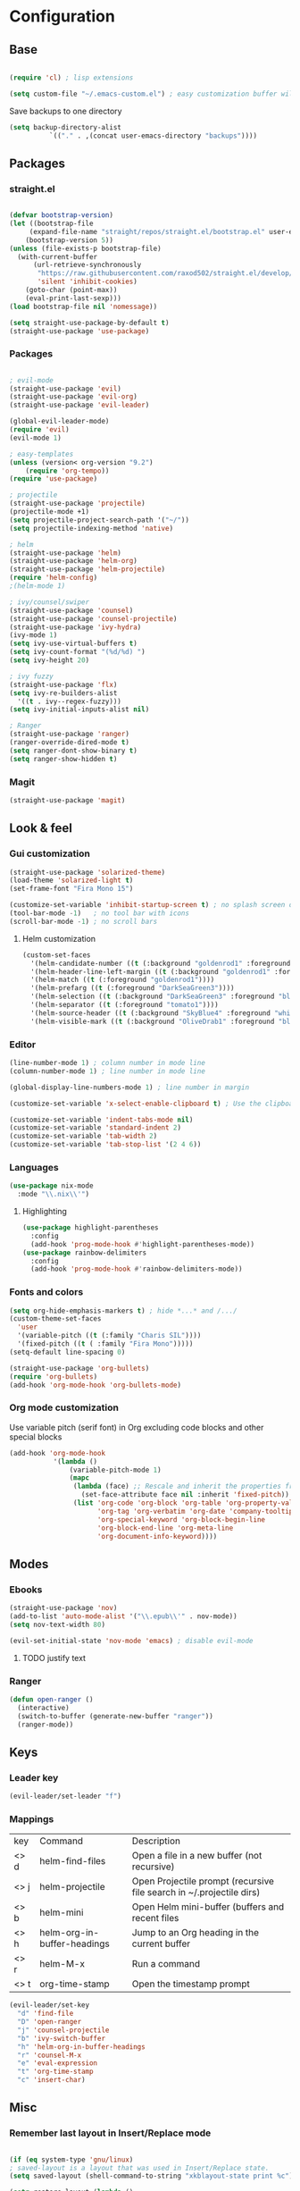 * Configuration
** Base
  #+BEGIN_SRC emacs-lisp
    
    (require 'cl) ; lisp extensions
    
    (setq custom-file "~/.emacs-custom.el") ; easy customization buffer will be saved here

  #+END_SRC
Save backups to one directory
#+BEGIN_SRC emacs-lisp
(setq backup-directory-alist
          `(("." . ,(concat user-emacs-directory "backups"))))
#+END_SRC
** Packages
*** straight.el
  #+begin_src emacs-lisp

  (defvar bootstrap-version)
  (let ((bootstrap-file
       (expand-file-name "straight/repos/straight.el/bootstrap.el" user-emacs-directory))
      (bootstrap-version 5))
  (unless (file-exists-p bootstrap-file)
    (with-current-buffer
        (url-retrieve-synchronously
         "https://raw.githubusercontent.com/raxod502/straight.el/develop/install.el"
         'silent 'inhibit-cookies)
      (goto-char (point-max))
      (eval-print-last-sexp)))
  (load bootstrap-file nil 'nomessage))

  (setq straight-use-package-by-default t)
  (straight-use-package 'use-package)
  #+end_src
*** Packages 
  #+begin_src emacs-lisp
  
    ; evil-mode
    (straight-use-package 'evil)
    (straight-use-package 'evil-org)
    (straight-use-package 'evil-leader)

    (global-evil-leader-mode) 
    (require 'evil)
    (evil-mode 1)
    
    ; easy-templates
    (unless (version< org-version "9.2")
        (require 'org-tempo)) 
    (require 'use-package)
    
    ; projectile
    (straight-use-package 'projectile)
    (projectile-mode +1)
    (setq projectile-project-search-path '("~/"))
    (setq projectile-indexing-method 'native)

    ; helm
    (straight-use-package 'helm)
    (straight-use-package 'helm-org)
    (straight-use-package 'helm-projectile)
    (require 'helm-config)
    ;(helm-mode 1)
 
    ; ivy/counsel/swiper
    (straight-use-package 'counsel)
    (straight-use-package 'counsel-projectile)
    (straight-use-package 'ivy-hydra)
    (ivy-mode 1)
    (setq ivy-use-virtual-buffers t)
    (setq ivy-count-format "(%d/%d) ")
    (setq ivy-height 20)
    
    ; ivy fuzzy
    (straight-use-package 'flx)
    (setq ivy-re-builders-alist
      '((t . ivy--regex-fuzzy)))
    (setq ivy-initial-inputs-alist nil)
    
    ; Ranger
    (straight-use-package 'ranger)
    (ranger-override-dired-mode t) 
    (setq ranger-dont-show-binary t)
    (setq ranger-show-hidden t)

     #+end_src
*** Magit  
#+BEGIN_SRC emacs-lisp
  (straight-use-package 'magit)
#+END_SRC
** Look & feel   
*** Gui customization
    #+begin_src emacs-lisp
  (straight-use-package 'solarized-theme)
  (load-theme 'solarized-light t)
  (set-frame-font "Fira Mono 15")

  (customize-set-variable 'inhibit-startup-screen t) ; no splash screen on start
  (tool-bar-mode -1)   ; no tool bar with icons
  (scroll-bar-mode -1) ; no scroll bars
    #+end_src

**** Helm customization
    #+BEGIN_SRC emacs-lisp
      (custom-set-faces
        '(helm-candidate-number ((t (:background "goldenrod1" :foreground "black"))))
        '(helm-header-line-left-margin ((t (:background "goldenrod1" :foreground "black"))))
        '(helm-match ((t (:foreground "goldenrod1"))))
        '(helm-prefarg ((t (:foreground "DarkSeaGreen3"))))
        '(helm-selection ((t (:background "DarkSeaGreen3" :foreground "black"))))
        '(helm-separator ((t (:foreground "tomato1"))))
        '(helm-source-header ((t (:background "SkyBlue4" :foreground "white" :weight bold :height 1.1 :family "Fira Sans"))))
        '(helm-visible-mark ((t (:background "OliveDrab1" :foreground "black")))))
    #+END_SRC

*** Editor
#+begin_src emacs-lisp
  (line-number-mode 1) ; column number in mode line
  (column-number-mode 1) ; line number in mode line
 
  (global-display-line-numbers-mode 1) ; line number in margin

  (customize-set-variable 'x-select-enable-clipboard t) ; Use the clipboard
 
  (customize-set-variable 'indent-tabs-mode nil)
  (customize-set-variable 'standard-indent 2)
  (customize-set-variable 'tab-width 2)
  (customize-set-variable 'tab-stop-list '(2 4 6))
#+end_src
     
*** Languages
#+BEGIN_SRC emacs-lisp
  (use-package nix-mode
    :mode "\\.nix\\'")
#+END_SRC
**** Highlighting
     #+begin_src emacs-lisp
     (use-package highlight-parentheses
       :config
       (add-hook 'prog-mode-hook #'highlight-parentheses-mode))
     (use-package rainbow-delimiters
       :config
       (add-hook 'prog-mode-hook #'rainbow-delimiters-mode))
     #+end_src
     
*** Fonts and colors
#+BEGIN_SRC emacs-lisp
  (setq org-hide-emphasis-markers t) ; hide *...* and /.../
  (custom-theme-set-faces
    'user
    '(variable-pitch ((t (:family "Charis SIL"))))
    '(fixed-pitch ((t ( :family "Fira Mono")))))
  (setq-default line-spacing 0)

  (straight-use-package 'org-bullets)
  (require 'org-bullets)
  (add-hook 'org-mode-hook 'org-bullets-mode)
#+END_SRC
*** Org mode customization
Use variable pitch (serif font) in Org excluding code blocks and other special blocks
#+BEGIN_SRC emacs-lisp
(add-hook 'org-mode-hook
           '(lambda ()
               (variable-pitch-mode 1)
               (mapc
                (lambda (face) ;; Rescale and inherit the properties from the fixed-pitch font.
                  (set-face-attribute face nil :inherit 'fixed-pitch))
                (list 'org-code 'org-block 'org-table 'org-property-value 'org-formula
                      'org-tag 'org-verbatim 'org-date 'company-tooltip
                      'org-special-keyword 'org-block-begin-line
                      'org-block-end-line 'org-meta-line
                      'org-document-info-keyword))))

#+END_SRC
** Modes
*** Ebooks
#+BEGIN_SRC emacs-lisp
  (straight-use-package 'nov)
  (add-to-list 'auto-mode-alist '("\\.epub\\'" . nov-mode))
  (setq nov-text-width 80)

  (evil-set-initial-state 'nov-mode 'emacs) ; disable evil-mode
#+END_SRC
**** TODO justify text
*** Ranger 
#+BEGIN_SRC emacs-lisp
  (defun open-ranger ()
    (interactive)
    (switch-to-buffer (generate-new-buffer "ranger"))
    (ranger-mode))
#+END_SRC
** Keys
*** Leader key
  #+BEGIN_SRC emacs-lisp
    (evil-leader/set-leader "f")
  #+END_SRC
*** Mappings
  | key  | Command                     | Description                                                          |
  | <> d | helm-find-files             | Open a file in a new buffer (not recursive)                          |
  | <> j | helm-projectile             | Open Projectile prompt (recursive file search in ~/.projectile dirs) |
  | <> b | helm-mini                   | Open Helm mini-buffer (buffers and recent files                      |
  | <> h | helm-org-in-buffer-headings | Jump to an Org heading in the current buffer                         |
  | <> r | helm-M-x                    | Run a command                                                        |
  | <> t | org-time-stamp              | Open the timestamp prompt                                            |

  #+BEGIN_SRC emacs-lisp
   (evil-leader/set-key 
     "d" 'find-file
     "D" 'open-ranger
     "j" 'counsel-projectile
     "b" 'ivy-switch-buffer
     "h" 'helm-org-in-buffer-headings
     "r" 'counsel-M-x
     "e" 'eval-expression
     "t" 'org-time-stamp
     "c" 'insert-char)
   
  #+END_SRC
  
** Misc
*** Remember last layout in Insert/Replace mode
#+BEGIN_SRC emacs-lisp

(if (eq system-type 'gnu/linux)
; saved-layout is a layout that was used in Insert/Replace state.
(setq saved-layout (shell-command-to-string "xkblayout-state print %c"))

(setq restore-layout (lambda ()
            (shell-command (concat "xkblayout-state set " saved-layout))))

; save editing layout and set to English so that Normal mode function correctly
(setq save-layout-and-reset (lambda ()
            (setq saved-layout (shell-command-to-string "xkblayout-state print %c"))
            (shell-command "xkblayout-state set 0")
            ))

; Restore last layout
(add-hook 'evil-insert-state-entry-hook restore-layout)
(add-hook 'evil-replace-state-entry-hook restore-layout)

; save last layout, set eng
(add-hook 'evil-insert-state-exit-hook save-layout-and-reset)
(add-hook 'evil-replace-state-exit-hook save-layout-and-reset)
)
#+END_SRC

*** Automatically open write-protected files as root
#+BEGIN_SRC emacs-lisp
(defun open-as-root ()
  (unless (and buffer-file-name
               (file-writable-p buffer-file-name))
    (find-alternate-file (concat "/sudo:root@localhost:" buffer-file-name))))

(add-hook 'find-file-hook 'open-as-root)
#+END_SRC

*** Follow Git-controlled links
#+BEGIN_SRC emacs-lisp
  (setq vc-follow-symlinks t)
#+END_SRC
